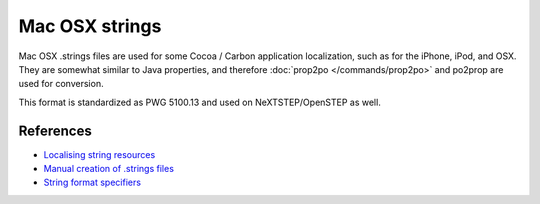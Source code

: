 
.. _strings:

Mac OSX strings
***************

.. versionadded:: 1.8

Mac OSX .strings files are used for some Cocoa / Carbon application
localization, such as for the iPhone, iPod, and OSX. They are somewhat similar
to Java properties, and therefore :doc:`prop2po </commands/prop2po>` and
po2prop are used for conversion.

This format is standardized as PWG 5100.13 and used on NeXTSTEP/OpenSTEP as well.

.. _strings#references:

References
==========

* `Localising string resources
  <https://developer.apple.com/library/mac/#documentation/MacOSX/Conceptual/BPInternational/Articles/StringsFiles.html#//apple_ref/doc/uid/20000005-SW1>`_
* `Manual creation of .strings files
  <https://developer.apple.com/library/mac/#documentation/Cocoa/Conceptual/LoadingResources/Strings/Strings.html#//apple_ref/doc/uid/10000051i-CH6-SW10>`_
* `String format specifiers
  <https://developer.apple.com/library/mac/#documentation/Cocoa/Conceptual/Strings/Articles/formatSpecifiers.html>`_

